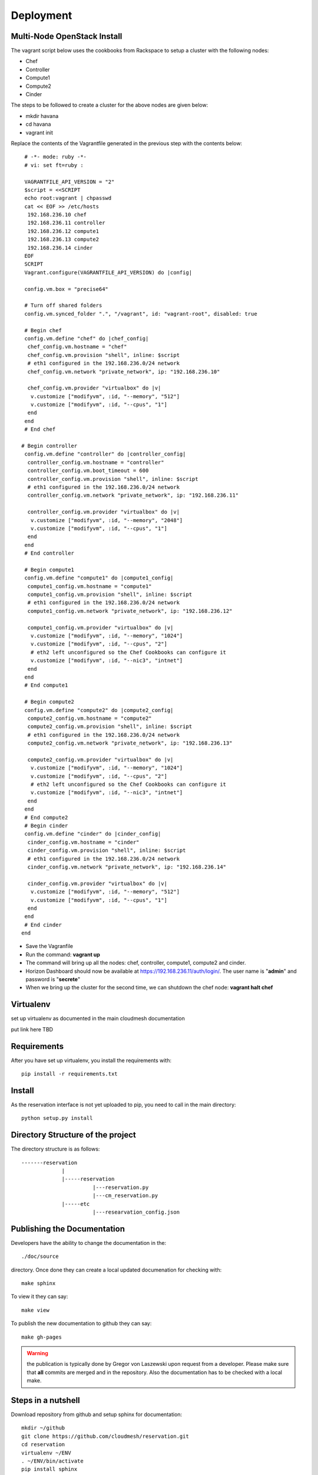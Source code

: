 Deployment
======================================================================

Multi-Node OpenStack Install
----------------------------------------------------------------------

The vagrant script below uses the cookbooks from Rackspace to setup a 
cluster with the following nodes:

* Chef
* Controller
* Compute1
* Compute2
* Cinder

The steps to be followed to create a cluster for the above nodes are 
given below:

* mkdir havana
* cd havana
* vagrant init

Replace the contents of the Vagrantfile generated in the previous step with the contents below::

  # -*- mode: ruby -*-
  # vi: set ft=ruby :
 
  VAGRANTFILE_API_VERSION = "2"
  $script = <<SCRIPT
  echo root:vagrant | chpasswd
  cat << EOF >> /etc/hosts
   192.168.236.10 chef
   192.168.236.11 controller
   192.168.236.12 compute1
   192.168.236.13 compute2
   192.168.236.14 cinder
  EOF
  SCRIPT
  Vagrant.configure(VAGRANTFILE_API_VERSION) do |config|
 
  config.vm.box = "precise64"
 
  # Turn off shared folders
  config.vm.synced_folder ".", "/vagrant", id: "vagrant-root", disabled: true
 
  # Begin chef
  config.vm.define "chef" do |chef_config|
   chef_config.vm.hostname = "chef"
   chef_config.vm.provision "shell", inline: $script
   # eth1 configured in the 192.168.236.0/24 network
   chef_config.vm.network "private_network", ip: "192.168.236.10"
 
   chef_config.vm.provider "virtualbox" do |v|
    v.customize ["modifyvm", :id, "--memory", "512"]
    v.customize ["modifyvm", :id, "--cpus", "1"]
   end
  end
  # End chef
 
 # Begin controller
  config.vm.define "controller" do |controller_config|
   controller_config.vm.hostname = "controller"
   controller_config.vm.boot_timeout = 600
   controller_config.vm.provision "shell", inline: $script
   # eth1 configured in the 192.168.236.0/24 network
   controller_config.vm.network "private_network", ip: "192.168.236.11"

   controller_config.vm.provider "virtualbox" do |v|
    v.customize ["modifyvm", :id, "--memory", "2048"]
    v.customize ["modifyvm", :id, "--cpus", "1"]
   end
  end
  # End controller
 
  # Begin compute1
  config.vm.define "compute1" do |compute1_config|
   compute1_config.vm.hostname = "compute1"
   compute1_config.vm.provision "shell", inline: $script
   # eth1 configured in the 192.168.236.0/24 network
   compute1_config.vm.network "private_network", ip: "192.168.236.12"
 
   compute1_config.vm.provider "virtualbox" do |v|
    v.customize ["modifyvm", :id, "--memory", "1024"]
    v.customize ["modifyvm", :id, "--cpus", "2"]
    # eth2 left unconfigured so the Chef Cookbooks can configure it
    v.customize ["modifyvm", :id, "--nic3", "intnet"]
   end
  end
  # End compute1
  
  # Begin compute2
  config.vm.define "compute2" do |compute2_config|
   compute2_config.vm.hostname = "compute2"
   compute2_config.vm.provision "shell", inline: $script
   # eth1 configured in the 192.168.236.0/24 network
   compute2_config.vm.network "private_network", ip: "192.168.236.13"
 
   compute2_config.vm.provider "virtualbox" do |v|
    v.customize ["modifyvm", :id, "--memory", "1024"]
    v.customize ["modifyvm", :id, "--cpus", "2"]
    # eth2 left unconfigured so the Chef Cookbooks can configure it
    v.customize ["modifyvm", :id, "--nic3", "intnet"]
   end
  end
  # End compute2
  # Begin cinder
  config.vm.define "cinder" do |cinder_config|
   cinder_config.vm.hostname = "cinder"
   cinder_config.vm.provision "shell", inline: $script
   # eth1 configured in the 192.168.236.0/24 network
   cinder_config.vm.network "private_network", ip: "192.168.236.14"

   cinder_config.vm.provider "virtualbox" do |v|
    v.customize ["modifyvm", :id, "--memory", "512"]
    v.customize ["modifyvm", :id, "--cpus", "1"]
   end
  end
  # End cinder
 end

* Save the Vagranfile
* Run the command: **vagrant up**
* The command will bring up all the nodes: chef, controller, compute1, compute2 and cinder.
* Horizon Dashboard should now be available at https://192.168.236.11/auth/login/. The user name is "**admin**" and password is "**secrete**" 
* When we bring up the cluster for the second time, we can shutdown the chef node: **vagrant halt chef**

Virtualenv
----------------------------------------------------------------------

set up virtualenv as documented in the main cloudmesh documentation

put link here
TBD

Requirements
----------------------------------------------------------------------

After you have set up virtualenv, you install the requirements with::

  pip install -r requirements.txt


Install
----------------------------------------------------------------------

As the reservation interface is not yet uploaded to pip, you need to
call in the main directory::

  python setup.py install


Directory Structure of the project
----------------------------------------------------------------------

The directory structure is as follows::

  -------reservation
               |
               |-----reservation
                         |---reservation.py
                         |---cm_reservation.py
               |-----etc
                         |---researvation_config.json







Publishing the Documentation
----------------------------------------------------------------------

Developers have the ability to change the documentation in the::

  ./doc/source

directory. Once done they can create a local updated documenation for
checking with::

  make sphinx

To view it they can say::

  make view

To publish the new documentation to github they can say::

  make gh-pages

.. warning:: the publication is typically done by Gregor von Laszewski
	     upon request from a developer. Please make sure that
	     **all** commits are merged and in the repository. Also
	     the documentation has to be checked with a local make.

Steps in a nutshell
------------------------

Download repository from github and setup sphinx for documentation::

 mkdir ~/github
 git clone https://github.com/cloudmesh/reservation.git
 cd reservation
 virtualenv ~/ENV
 . ~/ENV/bin/activate
 pip install sphinx
 pip install -r requirements.txt
 make sphinx
 
